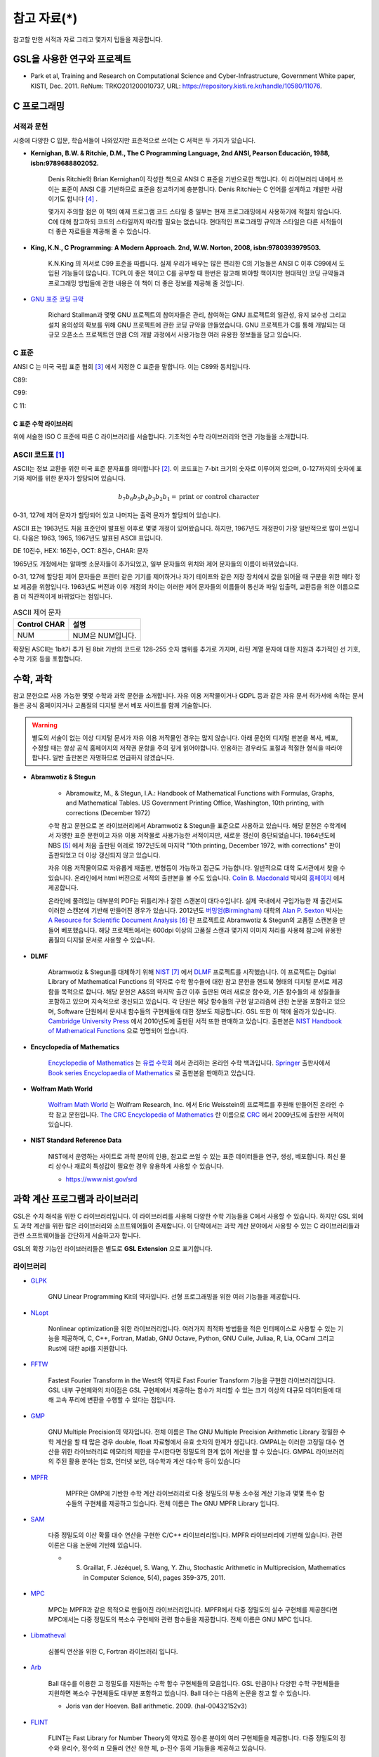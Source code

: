 *********************
참고 자료(*)
*********************


참고할 만한 서적과 자료 그리고 몇가지 팁들을 제공합니다.

GSL을 사용한 연구와 프로젝트
================================

* Park et al, Training and Research on Computational Science and Cyber-Infrastructure, Government White paper, KISTI, Dec. 2011. ReNum: TRKO201200010737, URL: https://repository.kisti.re.kr/handle/10580/11076. 



C 프로그래밍
====================

서적과 문헌
------------------------

시중에 다양한 C 입문, 학습서들이 나와있지만 표준적으로 쓰이는 C 서적은 두 가지가 있습니다.

.. index:: 
    single: K&R
    single: Denis Ritchie
    single: Brian Kernighan
    single: K.N. King

* **Kernighan, B.W. & Ritchie, D.M., The C Programming Language, 2nd ANSI, Pearson Educación, 1988, isbn:9789688802052.**
   
   Denis Ritchie와 Brian Kernighan이 작성한 책으로 ANSI C 표준을 기반으로한 책입니다. 
   이 라이브러리 내에서 쓰이는 표준이 ANSI C를 기반하므로 표준을 참고하기에 충분합니다.
   Denis Ritchie는 C 언어를 설계하고 개발한 사람이기도 합니다 [#KR]_ . 
   
   몇가지 주의할 점은 이 책의 예제 프로그램 코드 스타일 중 일부는 
   현재 프로그래밍에서 사용하기에 적절치 않습니다. 
   C에 대해 참고하되 코드의 스타일까지 따라할 필요는 없습니다.
   현대적인 프로그래밍 규약과 스타일은 다른 서적들이 더 좋은 자료들을
   제공해 줄 수 있습니다.

* **King, K.N., C Programming: A Modern Approach. 2nd, W.W. Norton, 2008, isbn:9780393979503.**

   K.N.King 의 저서로 C99 표준을 따릅니다. 실제 우리가 배우는 많은 편리한 C의 기능들은
   ANSI C 이후 C99에서 도입된 기능들이 많습니다. TCPL이 좋은 책이고 C를 공부할 때 한번은 참고해 봐야할 책이지만 
   현대적인 코딩 규약들과 프로그래밍 방법들에 관한 내용은 이 책이 더 좋은 정보를 제공해 줄 것입니다.

* `GNU 표준 코딩 규약 <https://www.gnu.org/prep/standards/>`_

   Richard Stallman과 몇몇 GNU 프로젝트의 참여자들은 관리, 참여하는 GNU 프로젝트의 일관성, 유지 보수성 그리고 설치 용의성의 확보를
   위해 GNU 프로젝트에 관한 코딩 규약을 만들었습니다. GNU 프로젝트가 C를 통해 개발되는 대규모 오픈소스 프로젝트인 만큼
   C의 개발 과정에서 사용가능한 여러 유용한 정보들을 담고 있습니다. 



C 표준
----------------------------

ANSI C 는 미국 국립 표준 협회 [#ANSI]_ 에서 지정한 C 표준을 말합니다. 이는 C89와 동치입니다. 

C89:

C99:

C 11:


C 표준 수학 라이브러리
~~~~~~~~~~~~~~~~~~~~~~~~~~~~

위에 서술한 ISO C 표준에 따른 C 라이브러리를 서술합니다. 
기초적인 수학 라이브러리와 연관 기능들을 소개합니다.

.. index:: ASCII code

ASCII 코드표 [#ASCII]_
------------------------------

ASCII는 정보 교환을 위한 미국 표준 문자표를 의미합니다 [#ASCIICODE]_.
이 코드표는 7-bit 크기의 숫자로 이루어져 있으며, 0-127까지의 숫자에 표기와 제어를 위한 문자가 할당되어 있습니다.

.. math::

    b_7 b_6 b_5 b_4 b_3 b_2 b_1 = \text{print or control character}

0-31, 127에 제어 문자가 할당되어 있고 나머지는 출력 문자가 할당되어 있습니다.

ASCII 표는 1963년도 처음 표준안이 발표된 이후로 몇몇 개정이 있어왔습니다.
하지만, 1967년도 개정판이 가장 일반적으로 많이 쓰입니다. 다음은 1963, 1965, 1967년도 
발표된 ASCII 표입니다.

DE 10진수, HEX: 16진수, OCT: 8진수, CHAR: 문자


1965년도 개정에서는 알파벳 소문자들이 추가되었고, 일부 문자들의 위치와 제어 문자들의 이름이 바뀌었습니다.

0-31, 127에 할당된 제어 문자들은 프린터 같은 기기를 제어하거나 자기 테이프와 같은 저장 장치에서
값을 읽어올 때 구분을 위한 메타 정보 제공을 위함입니다. 
1963년도 버전과 이후 개정의 차이는 이러한 제어 문자들의 이름들이 통신과 파일 입출력, 교환등을 위한
이름으로 좀 더 직관적이게 바뀌었다는 점입니다. 

.. list-table:: ASCII 제어 문자
    :header-rows: 1

    * - Control CHAR
      - 설명
    * - NUM
      - NUM은 NUM입니다.

확장된 ASCII는 1bit가 추가 된 8bit 기반의 코드로 
128-255 숫자 범위를 추가로 가지며, 
라틴 계열 문자에 대한 지원과 추가적인 선 기호, 
수학 기호 등을 포함합니다.


수학, 과학
============================

참고 문헌으로 사용 가능한 몇몇 수학과 과학 문헌을 소개합니다. 
자유 이용 저작물이거나 GDPL 등과 같은 자유 문서 허가서에 속하는 문서들은
공식 홈페이지거나 고품질의 디지털 문서 베포 사이트를 함께 기술합니다.

.. warning::

  별도의 서술이 없는 이상 디지털 문서가 자유 이용 저작물인 경우는 많지 않습니다.
  아래 문헌의 디지털 판본을 복사, 베포, 수정할 때는 항상 공식 홈페이지의 
  저작권 문항을 주의 깊게 읽어야합니다. 인용하는 경우라도 표절과 적절한 형식을 따라야합니다.
  일반 출판본은 자명하므로 언급하지 않겠습니다.


* **Abramwotiz & Stegun**

   * Abramowitz, M., & Stegun, I.A.: Handbook of Mathematical Functions with Formulas, Graphs, and Mathematical Tables. US Government Printing Office, 
     Washington, 10th printing, with corrections (December 1972)

   수학 참고 문헌으로 본 라이브러리에서 Abramwotiz & Stegun을 표준으로 사용하고 있습니다.
   해당 문헌은 수학계에서 자명한 표준 문헌이고 자유 이용 저작물로 사용가능한 서적이지만, 새로운 갱신이 중단되었습니다. 
   1964년도에 NBS [#NBS]_ 에서 처음 출판된 이레로 1972년도에 마지막 "10th printing, December 1972, with corrections" 판이 출판되었고 
   더 이상 갱신되지 않고 있습니다.
   
   자유 이용 저작물이므로 자유롭게 재출판, 변형등이 가능하고 접근도 가능합니다. 일반적으로 대학 도서관에서 찾을 수 있습니다.
   온라인에서 html 버전으로 서적의 출판본을 볼 수도 있습니다. `Colin B. Macdonald`_ 박사의 `홈페이지 <https://personal.math.ubc.ca/~cbm/aands/>`_ 에서 제공합니다. 
   
   온라인에 풀려있는 대부분의 PDF는 뒤틀리거나 잘린 스캔본이 대다수입니다. 
   실제 국내에서 구입가능한 재 출간서도 이러한 스캔본에 기반해 만들어진 경우가 있습니다.
   2012년도 `버밍엄(Birmingham) <https://www.birmingham.ac.uk/index.aspx>`_ 대학의 `Alan P. Sexton`_ 박사는 
   `A Resource for Scientific Document Analysis`_ [#ASRMDA]_ 란 프로젝트로 Abramwotiz & Stegun의 고품질 스캔본을 만들어 베포했습니다.
   해당 프로젝트에서는 600dpi 이상의 고품질 스캔과 몇가지 이미지 처리를 사용해 참고에 유용한 품질의 디지털 문서로 사용할 수 있습니다.
   
   .. only:: latex
   
     * Abramwotiz & Stegun html 문서 : https://personal.math.ubc.ca/~cbm/aands/
     * A Resource for Scientific Document Analysis: https://www.cs.bham.ac.uk/~aps/research/projects/as/project.php
   
   
.. _Colin B. Macdonald: https://personal.math.ubc.ca/~cbm/aands/
.. _Alan P. Sexton: https://www.cs.bham.ac.uk/~aps/
.. _A Resource for Scientific Document Analysis: https://www.cs.bham.ac.uk/~aps/research/projects/as/project.php

* **DLMF**

   Abramwotiz & Stegun를 대체하기 위해 `NIST <https://www.nist.gov/>`_ [#NIS]_ 에서 
   `DLMF <https://dlmf.nist.gov/>`_ 프로젝트를 시작했습니다. 
   이 프로젝트는 Dgitial Library of Mathematical Functions 의 약자로 수학 함수들에 대한 참고 문헌을 
   핸드북 형태의 디지털 문서로 제공함을 목적으로 합니다.
   해당 문헌은 A&S의 마지막 출간 이후 출판된 여러 새로운 함수와, 기존 함수들의 
   새 성질들을 포함하고 있으며 지속적으로 갱신되고 있습니다.
   각 단원은 해당 함수들의 구현 알고리즘에 관한 논문을 포함하고 있으며,
   Software 단원에서 문서내 함수들의 구현체들에 대한 정보도 제공합니다.
   GSL 또한 이 책에 올라가 있습니다.
   `Cambridge University Press`_ 에서 2010년도에 출판된 서적 또한 판매하고 있습니다. 
   출판본은 `NIST Handbook of Mathematical Functions`_ 으로 명명되어 있습니다.
   
   .. only:: latex
   
     * https://dlmf.nist.gov/
   
.. _Cambridge University Press: https://www.cambridge.org/
.. _NIST Handbook of Mathematical Functions: https://www.cambridge.org/de/academic/subjects/mathematics/abstract-analysis/nist-handbook-mathematical-functions?format=WW&isbn=9780521140638

* **Encyclopedia of Mathematics**

   `Encyclopedia of Mathematics`_ 는 `유럽 수학회`_ 에서 관리하는 온라인 수학 백과입니다.
   `Springer <https://www.springer.com/kr>`_ 출판사에서 `Book series Encyclopaedia of Mathematics`_ 로 출판본을 판매하고 있습니다.

   .. only:: latex
   
     * https://encyclopediaofmath.org/wiki/Main_Page
   
.. _Encyclopedia of Mathematics: https://encyclopediaofmath.org/wiki/Main_Page
.. _유럽 수학회: https://euromathsoc.org/
.. _Book series Encyclopaedia of Mathematics: https://www.springer.com/series/5920

* **Wolfram Math World**

   `Wolfram Math World`_ 는  Wolfram Research, Inc. 에서 Eric Weisstein의 프로젝트를 후원해 만들어진 온라인 수학 참고 문헌입니다.
   `The CRC Encyclopedia of Mathematics`_ 란 이름으로 `CRC <https://www.routledge.com/>`_ 에서 2009년도에 출판한 서적이 있습니다.

   .. only:: latex
   
     * https://mathworld.wolfram.com

.. _Wolfram Math World: https://mathworld.wolfram.com
.. _The CRC Encyclopedia of Mathematics: https://www.routledge.com/The-CRC-Encyclopedia-of-Mathematics-Third-Edition==-3-Volume-Set/Weisstein/p/book/9781420072211

* **NIST Standard Reference Data**

   NIST에서 운영하는 사이트로 과학 분야의 인용, 참고로 쓰일 수 있는 표준 데이터들을 연구, 생성, 베포합니다.
   최신 물리 상수나 재료의 특성값이 필요한 경우 유용하게 사용할 수 있습니다.

   * https://www.nist.gov/srd

과학 계산 프로그램과 라이브러리
==================================

GSL은 수치 해석을 위한 C 라이브러리입니다. 이 라이브러리를 사용해 다양한 수학 기능들을 C에서 사용할 수 있습니다. 
하지만 GSL 외에도 과학 계산을 위한 많은 라이브러리와 소프트웨어들이 존재합니다. 
이 단락에서는 과학 계산 분야에서 사용할 수 있는 C 라이브러리들과 
관련 소프트웨어들을 간단하게 서술하고자 합니다.

GSL의 확장 기능인 라이브러리들은 별도로 **GSL Extension** 으로 표기합니다.

라이브러리
----------------

* `GLPK <https://www.gnu.org/software/glpk/>`_  
  
   GNU Linear Programming Kit의 약자입니다. 
   선형 프로그래밍을 위한 여러 기능들을 제공합니다. 

  .. only:: latex

    * https://www.gnu.org/software/glpk/

* `NLopt <https://nlopt.readthedocs.io/en/latest/>`_ 

   Nonlinear optimization을 위한 라이브러리입니다. 
   여러가지 최적화 방법들을 적은 인터페이스로 사용할 수 있는 기능을 제공하며, 
   C, C++, Fortran, Matlab, GNU Octave, Python, GNU Cuile, Juliaa, R, Lia, OCaml 그리고 Rust에 대한 api를 지원합니다. 
   
   .. only:: latex
     
     * https://nlopt.readthedocs.io/en/latest/

* `FFTW <https://www.fftw.org/>`_ 

   Fastest Fourier Transform in the West의 약자로 Fast Fourier Transform 기능을 구현한 라이브러리입니다.
   GSL 내부 구현체와의 차이점은 GSL 구현체에서 제공하는 함수가 처리할 수 있는 크기 이상의 대규모 데이터들에 대해 
   고속 푸리에 변환을 수행할 수 있다는 점입니다.
   
   .. only:: latex
     
     * https://www.fftw.org/
   
* `GMP <https://gmplib.org/>`_ 

   GNU Multiple Precision의 약자입니다. 전체 이름은 The GNU Multiple Precision Arithmetic Library
   정밀한 수학 계산을 할 때 많은 경우 double, float 자료형에서 유효 숫자의 한계가 생깁니다. 
   GMPAL는 이러한 고정밀 대수 연산을 위한 라이브러리로 메모리의 제한을 무시한다면 정밀도의 한계 없이 계산을 할 수 있습니다. 
   GMPAL 라이브러리의 주된 활용 분야는 암호, 인터넷 보안, 대수학과 계산 대수학 등이 있습니다
   
   .. only:: latex
     
     * https://gmplib.org/

* `MPFR <https://www.mpfr.org/>`_

    MPFR은 GMP에 기반한 수학 계산 라이브러리로 다중 정밀도의 부동 소수점 계산 기능과 
    몇몇 특수 함수들의 구현체를 제공하고 있습니다. 전체 이름은 The GNU MPFR Library 입니다.

   .. only:: latex
     
     * https://www.mpfr.org/

* `SAM <https://www-pequan.lip6.fr/~jezequel/SAM/>`_
  
   다중 정밀도의 이산 확률 대수 연산을 구현한 C/C++ 라이브러리입니다. 
   MPFR 라이브러리에 기반해 있습니다. 관련 이론은 다음 논문에 기반해 있습니다.

   * S. Graillat, F. Jézéquel, S. Wang, Y. Zhu, Stochastic Arithmetic in Multiprecision, Mathematics in Computer Science, 5(4), pages 359-375, 2011.

   .. only:: latex
     
     * https://www-pequan.lip6.fr/~jezequel/SAM/

* `MPC <https://www.multiprecision.org/mpc/>`_

   MPC는 MPFR과 같은 목적으로 만들어진 라이브러리입니다. 
   MPFR에서 다중 정밀도의 실수 구현체를 제공한다면 MPC에서는 다중 정밀도의 복소수 구현체와 관련 함수들을 제공합니다.
   전체 이름은 GNU MPC 입니다.

   .. only:: latex
     
     * https://www.multiprecision.org/mpc/
    
* `Libmatheval <https://www.gnu.org/software/libmatheval/>`_ 

   심볼릭 연산을 위한 C, Fortran 라이브러리 입니다.
   
   .. only:: latex
     
     * https://www.gnu.org/software/libmatheval/
   

* `Arb <https://arblib.org/>`_

   Ball 대수를 이용한 고 정밀도를 지원하는 수학 함수 구현체들의 모음입니다.
   GSL 만큼이나 다양한 수학 구현체들을 지원하면 복소수 구현체들도 대부분 포함하고 있습니다.
   Ball 대수는 다음의 논문을 참고 할 수 있습니다.

   * Joris van der Hoeven. Ball arithmetic. 2009. ⟨hal-00432152v3⟩

   .. only:: latex
     
     * https://arblib.org/

* `FLINT <http://flintlib.org/>`_

   FLINT는 Fast Library for Number Theory의 약자로 정수론 분야의 여러 구현체들을 제공합니다.
   다중 정밀도의 정수와 유리수, 정수의 :math:`n` 모듈러 연산 유한 체, p-진수 등의 기능들을
   제공하고 있습니다.

   .. only:: latex
     
     * http://flintlib.org/

**CPU 의존 라이브러리**

GSL 설치 단원에서 ICC와 AOCC를 언급했습니다. Intel과 AMD에서는 
각자 CPU 플랫폼에서 더 높은 성능과 정확도를 가지는 수학 라이브러리를 제공합니다.

* Intel@oneMKL Mathe Kernel Library: https://www.intel.com/content/www/us/en/developer/tools/oneapi/onemkl.html
* AMD Optimizing CPU Library: https://developer.amd.com/amd-aocl/

**GSL Extension**

이 단락의 프로그램들은 GNU 공식 홈페이지의 Extensions 목록에 기재되어 있습니다.
그중 상당수의 프로그램들이 폐업한 Network Theory Ltd 출판사의 서버에 보관되어 있어
현재 아카이브 서버에 페이지만 남아있습니다. 아래 목록은 현재 사용가능한
소프트웨어 목록입니다.

* `Tensor <https://github.com/zhtvk/tensor>`_ 

  다차원 배열 표현과 처리를 위한 텐서(Tensor) 라이브러리입니다.

  .. only:: latex

    * https://github.com/zhtvk/tensor

**기타**

* `GTK+ <https://www.gtk.org/>`_

   Gimp의 그래픽 인터페이스를 위해 시작된 그래픽 라이브러리로 본격적인 소프트웨어의 GUI를 만드는 데 유용하며, 
   이를 이용해 사용자 정의 플롯 라이브러리를 짤 수도 있습니다.
   
   .. only:: latex
     
     * https://www.gtk.org/

소프트웨어
==============

* `GNU Units <https://www.gnu.org/software/units/>`_

   각기 다른 측정계 (ISO MK, Internationa, Imperial yard&pound ..)로 표현된 값들을 다른 측정계로 변환해주는 프로그램입니다.

   .. only:: latex
     
     * https://www.gnu.org/software/units/

* `Gnuplot <http://www.gnuplot.info/>`_ 

   오픈소스 그래픽 소프트웨어입니다. 
   C api를 제공해 C에서 여러 그래프와 3D 플롯을 그리는 데 사용할 수 있습니다.

  .. only:: latex

    * http://www.gnuplot.info/

* `GNU Octave`_ 

   수치 해석을 위한 고수준의 과학 계산 언어이자 소프트웨어입니다. 
   자체 언어가 있지만, C, C++, FOTRAN, Python 등으로 쓰인 모듈을 불러오거나 C++ 등에서 Octave 함수를 사용할 수도 있습니다. 
   C는 C++ 함수를 호출하는 형태로 사용 가능합니다.

  .. only:: latex

    * https://www.gnu.org/software/octave/index

.. _GNU Octave: https://www.gnu.org/software/octave/index

* `HDF5 <https://www.hdfgroup.org/solutions/hdf5/>`_ 

   HDF5는 대용량 데이터 처리를 위한 계층적 파일 형식입니다. 
   개발 집단인 HDF5 Group에서 공식적으로
   C, FOTRANm C++, Java, Python 에 대한 api를 제공합니다. 
   막대한 데이터를 다루고자 할때, 이러한 전문 파일 형식의 사용은 크게 유용합니다.

  .. only:: latex
    
    * https://www.hdfgroup.org/solutions/hdf5/

* `Mathematica <https://www.wolfram.com/mathematica/>`_ 

   기호 계산을 위한 프로그램 중 가장 광범위 하게 쓰이는 소프트웨어입니다.
   많은 자연과학, 공학자들의 사용으로 몇몇 전공서들은 신규 개정판에서 Wolfram Language를 이용하는 문제들을 추가하거나
   서적의 수학 표기를 Wolfram Math World 와 Mathmatica에서 사용가능한 형태로 바뀌어 가고 있기도 합니다 [#Griff]_ . 
   
   근레, Wolfram Inc는 개인 연구가와 프로그래머들을 위해 `Wolfram Engine`_ 을 무료로 공개했습니다.
   해당 엔진은 Mathematica 및 관련 제품들의 핵심 엔진으로 다양한 Wolfram 사의 제공 서비스를 이용할 수 있습니다.
   Wolfram 사의 핵심 기능은 기호 계산 소프트웨어이나 수치적 해석 분야의 기능 또한 풍부하게 제공하고 있습니다.
   C를 위한 api를 제공하기도 하므로 다른 C 라이브러리에 없는 특정 함수의 기능을 C로 구현하기 전에,
   검증용으로 사용해 볼 수도 있습니다. C-api는 Wolfram Language & System Document Center의 
   `C/C++ Language Interface`_ 문서를 참고할 수 있습니다. 
   Wolfram 엔진을 서버에서 설치해 사용하는 방법은 `Wolfram Language on Research Server`_ 를 참고할 수 있습니다.
   
   .. only:: latex
     
     * https://www.wolfram.com/mathematica/
     * https://www.wolfram.com/engine

.. _Wolfram Engine: https://www.wolfram.com/engine
.. _C/C++ Language Interface: https://reference.wolfram.com/language/guide/CLanguageInterface.html
.. _Wolfram Language on Research Server: https://hyunseong-kim.github.io/docs/Miscellaneous/RE_Wolfram_Engine


..
  
  * `PHOEBE <http://phoebe-project.org/>`_ 
  
  
  
       천체물리에서 식 현상 계산을 위한 모델링 소프트웨어 패키지 입니다.
  
       NASA의 지원을 받고 있습니다.


GSL 지원 HPC 서비스
============================

**HPC Service on University**

* Sheffield 대학 : https://docs.hpc.shef.ac.uk/en/latest/sharc/software/libs/gsl.html?highlight=GSL
* Honkong 대학 : https://hpc.hku.hk/hpc/software/gsl/
* Queen Merry 대학(QMUL) : https://docs.hpc.qmul.ac.uk/apps/dev/numerical/gsl/
* Maryland 대학 : https://www.glue.umd.edu/hpcc/help/software/gsl.html
* Cambridge 대학: https://www.maths.cam.ac.uk/computing/software/gsl
* Case Western Reserve 대학: https://sites.google.com/a/case.edu/hpcc/home
* Louisiana 주립대 : http://www.hpc.lsu.edu/docs/guides/software.php?software=gsl
* Siegen 대학 : https://cluster.uni-siegen.de/omni/application-software/gnu-scientific-library/?lang=en

**상용**

* Livermore Computing Center : https://hpc.llnl.gov/software/mathematical-software/gnu-scientific-library
* : http://hpc.iucaa.in/?q=pleiadesBeginnersGuide

.. rubric:: 각주

.. [#ASCII] Gorn, S., Bemer, R. W., & Green, J. (1963). American standard code for information interchange. Communications of the ACM, 6(8), 422-426.
.. [#ASCIICODE] American Standard Code for Information Interchange, ASCII
.. [#ANSI] Americal National Standards Institute, ANSI
.. [#KR] K&R이나 TCPL(The C Programming Language)로 축약해 부르기도 합니다. 간혹 K&R이 2nd 판이 아닌 1st 판본을 의미하는 경우도 있으니 조심해야합니다.
.. [#NBS] National Bureau of Standards
.. [#ASRMDA] Sexton, A. P. (2012). Abramowitz and Stegun - A Resource for Mathematical Document Analysis. Intelligent Computer Mathematics, 159-168. doi:10.1007/978-3-642-31374-5_11
.. [#NIS] National Institute of Standards and Technology
.. [#Griff] 대표적인 예시가 Griffith, Introduction to Quantum Mechanics 3rd edition 입니다. 
            해당 서적은 2nd 판본의 수식들이 대거 개편되었고 Wolfram language 를 사용한 문제들이 추가되었습니다.


